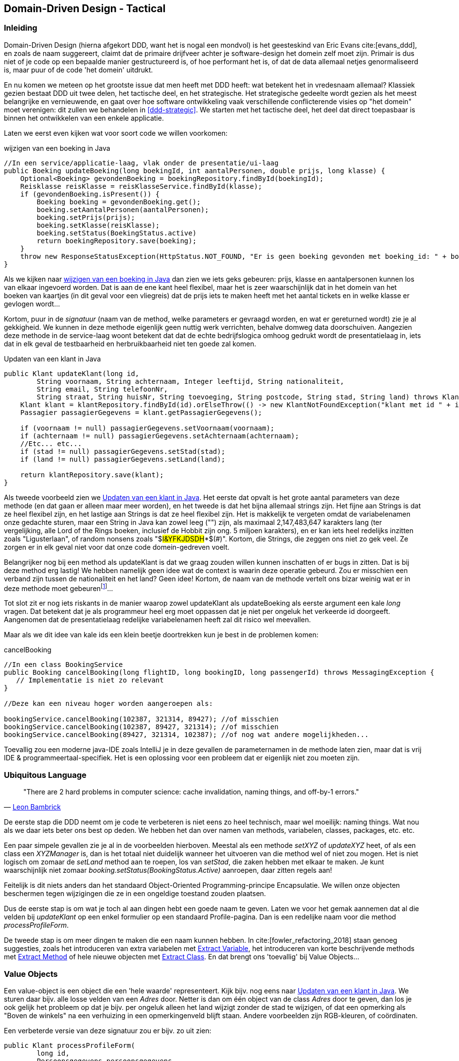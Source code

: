 == Domain-Driven Design - Tactical

=== Inleiding

Domain-Driven Design (hierna afgekort DDD, want het is nogal een mondvol) is het geesteskind van Eric Evans cite:[evans_ddd], en zoals de naam suggereert, claimt dat de primaire drijfveer achter je software-design het domein zelf moet zijn. Primair is dus niet
of je code op een bepaalde manier gestructureerd is, of hoe performant het is, of dat de data allemaal netjes genormaliseerd is, maar puur of de code 'het domein' uitdrukt.

En nu komen we meteen op het grootste issue dat men heeft met DDD heeft: wat betekent het in vredesnaam allemaal? Klassiek gezien bestaat DDD uit twee delen, het tactische deel, en het strategische. Het strategische gedeelte wordt gezien als het meest belangrijke en vernieuwende, en gaat over hoe software ontwikkeling vaak verschillende conflicterende visies op "het domein" moet verenigen: dit zullen we behandelen in <<ddd-strategic>>. We starten met het tactische deel, het deel dat direct toepasbaar is binnen het ontwikkelen van een enkele applicatie.

Laten we eerst even kijken wat voor soort code we willen voorkomen:

[#updateBoeking]
[source, java]
.wijzigen van een boeking in Java
----
//In een service/applicatie-laag, vlak onder de presentatie/ui-laag
public Boeking updateBoeking(long boekingId, int aantalPersonen, double prijs, long klasse) {
    Optional<Boeking> gevondenBoeking = boekingRepository.findById(boekingId);
    Reisklasse reisKlasse = reisKlasseService.findById(klasse);
    if (gevondenBoeking.isPresent()) {
        Boeking boeking = gevondenBoeking.get();
        boeking.setAantalPersonen(aantalPersonen);
        boeking.setPrijs(prijs);
        boeking.setKlasse(reisKlasse);
        boeking.setStatus(BoekingStatus.active)
        return boekingRepository.save(boeking);
    }
    throw new ResponseStatusException(HttpStatus.NOT_FOUND, "Er is geen boeking gevonden met boeking_id: " + boekingId);
}
----


Als we kijken naar <<updateBoeking>> dan zien we iets geks gebeuren: prijs, klasse en aantalpersonen kunnen los van elkaar ingevoerd worden. Dat is aan de ene kant heel flexibel, maar het is zeer waarschijnlijk dat in het domein van het boeken van kaartjes (in dit geval voor een vliegreis) dat de prijs iets te maken heeft met het aantal tickets en in welke klasse er gevlogen wordt...

Kortom, puur in de _signatuur_ (naam van de method, welke parameters er gevraagd worden, en wat er gereturned wordt) zie je al gekkigheid. We kunnen in deze methode eigenlijk geen nuttig werk verrichten, behalve domweg data doorschuiven. Aangezien deze methode in de service-laag woont betekent dat dat de echte bedrijfslogica omhoog gedrukt wordt de presentatielaag in, iets dat in elk geval de testbaarheid en herbruikbaarheid niet ten goede zal komen.

[#updateKlant]
[source, java]
.Updaten van een klant in Java
----
public Klant updateKlant(long id, 
        String voornaam, String achternaam, Integer leeftijd, String nationaliteit,
        String email, String telefoonNr,
        String straat, String huisNr, String toevoeging, String postcode, String stad, String land) throws KlantNotFoundException {
    Klant klant = klantRepository.findById(id).orElseThrow(() -> new KlantNotFoundException("klant met id " + id + " kan niet worden gevonden!"));
    Passagier passagierGegevens = klant.getPassagierGegevens();

    if (voornaam != null) passagierGegevens.setVoornaam(voornaam);
    if (achternaam != null) passagierGegevens.setAchternaam(achternaam);    
    //Etc... etc...
    if (stad != null) passagierGegevens.setStad(stad);
    if (land != null) passagierGegevens.setLand(land);

    return klantRepository.save(klant);
}
----

Als tweede voorbeeld zien we <<updateKlant>>. Het eerste dat opvalt is het grote aantal parameters van deze methode (en dat gaan er alleen maar meer worden), en het tweede is dat het bijna allemaal strings zijn. Het fijne aan Strings is dat ze heel flexibel zijn, en het lastige aan Strings is dat ze heel flexibel zijn. Het is makkelijk te vergeten omdat de variabelenamen onze gedachte sturen, maar een String in Java kan zowel leeg ("") zijn, als maximaal 2,147,483,647	karakters lang (ter vergelijking, alle Lord of the Rings boeken, inclusief de Hobbit zijn ong. 5 miljoen karakters), en er kan iets heel redelijks inzitten zoals "Ligusterlaan", of random nonsens zoals "$#I&YFKJDSDH#*$(#)". Kortom, die Strings, die zeggen ons niet zo gek veel. Ze zorgen er in elk geval niet voor dat onze code domein-gedreven voelt.

Belangrijker nog bij een method als updateKlant is dat we graag zouden willen kunnen inschatten of er bugs in zitten. Dat is bij deze method erg lastig! We hebben namelijk geen idee wat de context is waarin deze operatie gebeurd. Zou er misschien een verband zijn tussen de nationaliteit en het land? Geen idee! Kortom, de naam van de methode vertelt ons bizar weinig wat er in deze methode moet gebeurenfootnote:[Op _applicatie_-niveau. Als deze method in een data-access laag zou voorkomen is het niet zo'n hele gekke methode. Maar we gebruiken zelfs een repository, dus we zijn zeker geen data-access code, want dat zit waarschijnlijk achter die repository-variabele...]...

Tot slot zit er nog iets riskants in de manier waarop zowel updateKlant als updateBoeking als eerste argument een kale _long_ vragen. Dat betekent dat je als programmeur heel erg moet oppassen dat je niet per ongeluk het verkeerde id doorgeeft. Aangenomen dat de presentatielaag redelijke variabelenamen heeft zal dit risico wel meevallen. 

Maar als we dit idee van kale ids een klein beetje doortrekken kun je best in de problemen komen:
[source, java]
.cancelBooking
----
//In een class BookingService
public Booking cancelBooking(long flightID, long bookingID, long passengerId) throws MessagingException {
   // Implementatie is niet zo relevant
}

//Deze kan een niveau hoger worden aangeroepen als:

bookingService.cancelBooking(102387, 321314, 89427); //of misschien
bookingService.cancelBooking(102387, 89427, 321314); //of misschien
bookingService.cancelBooking(89427, 321314, 102387); //of nog wat andere mogelijkheden...

----
Toevallig zou een moderne java-IDE zoals IntelliJ je in deze gevallen de parameternamen in de methode laten zien, maar dat is vrij IDE & programmeertaal-specifiek. Het is een oplossing voor een probleem dat er eigenlijk niet zou moeten zijn.

=== Ubiquitous Language

[quote, 'https://twitter.com/secretGeek/status/7269997868[Leon Bambrick]']
"There are 2 hard problems in computer science: 
cache invalidation, naming things, and off-by-1 errors."

De eerste stap die DDD neemt om je code te verbeteren is niet eens zo heel technisch, maar wel moeilijk: naming things. Wat nou als we daar iets beter ons best op deden. We hebben het dan over namen van methods, variabelen, classes, packages, etc. etc. 

Een paar simpele gevallen zie je al in de voorbeelden hierboven. Meestal als een methode _setXYZ_ of _updateXYZ_ heet, of als een class een _XYZManager_ is, dan is het totaal niet duidelijk wanneer het uitvoeren van die method wel of niet zou mogen. Het is niet logisch om zomaar de _setLand_ method aan te roepen, los van _setStad_, die zaken hebben met elkaar te maken. Je kunt waarschijnlijk niet zomaar _booking.setStatus(BookingStatus.Active)_ aanroepen, daar zitten regels aan!

Feitelijk is dit niets anders dan het standaard Object-Oriented Programming-principe Encapsulatie. We willen onze objecten beschermen tegen wijzigingen die ze in een ongeldige toestand zouden plaatsen. 

Dus de eerste stap is om wat je toch al aan dingen hebt een goede naam te geven. Laten we voor het gemak aannemen dat al die velden bij _updateKlant_ op een enkel formulier op een standaard Profile-pagina. Dan is een redelijke naam voor die method _processProfileForm_.

De tweede stap is om meer dingen te maken die een naam kunnen hebben. In cite:[fowler_refactoring_2018] staan genoeg suggesties, zoals het introduceren van extra variabelen met https://refactoring.com/catalog/extractVariable.html[Extract Variable], het introduceren van korte beschrijvende methods met https://refactoring.com/catalog/extractFunction.html[Extract Method] of hele nieuwe objecten met https://refactoring.com/catalog/extractClass.html[Extract Class]. En dat brengt ons 'toevallig' bij Value Objects...

=== Value Objects

Een value-object is een object die een 'hele waarde' representeert. Kijk bijv. nog eens naar <<updateKlant>>. We sturen daar bijv. alle losse velden van een _Adres_ door. Netter is dan om één object van de class _Adres_ door te geven, dan los je ook gelijk het probleem op dat je bijv. per ongeluk alleen het land wijzigt zonder de stad te wijzigen, of dat een opmerking als "Boven de winkels" na een verhuizing in een opmerkingenveld blijft staan. Andere voorbeelden zijn RGB-kleuren, of coördinaten.

Een verbeterde versie van deze signatuur zou er bijv. zo uit zien:

[source, java]
----
public Klant processProfileForm(
        long id, 
        Persoonsgegevens persoonsgegevens,
        Contactgegevens contactgegevens,
        Adres adres
    ) throws KlantNotFoundException {
    //Implementatie laat zich raden
}
----

Een bijkomend voordeel van al deze kleine objectjes is dat ze allerhande code kunnen huisvesten (zoals het opmaken van een adres, of naam in een String) die anders erg awkward op de Klant class terecht waren gekomen. footnote:[Je zou zeker ook door kunnen gaan en een apart object kunnen aanmaken voor het hele Profile-formulier. Dan wordt de signatuur eenvoudigweg _public Klant processProfileForm(ProfileForm form)_, alleen zou dat de volgende voorbeelden wat onleesbaarder maken. Maar in de praktijk zeker geen gek idee!]

Een goed voorbeeld van zo'n standaard Value-Object dat je waarschijnlijk al tientallen keren gebruikt hebt is de DateTime class van je programmeertaal naar keuze (LocalDateTime in Java). Dat is een object dat als waarde een bepaald moment in de tijd voorstelt, en is op die manier een samenraapsel van dag/maand/jaar/tijd, en kan op allerlei verschillende manieren benaderd worden.

Als je twee van die DateTime objecten hebt, die toevallig hetzelfde moment in tijd aanwijzen, dan interesseert het je helemaal niets welke instantie je hebt, ze zijn volledig uitwisselbaar. De waarde telt.

Een tweede doel waar Value Objects zich goed voor lenen is om duidelijk aan te geven waar een object voor bedoeld is. Bijv. dat die _long_ puur een KlantId is, en niet gebruikt kan worden om een Vlucht of een Boeking op te halen.

[#stronglytypedid]
[source, java]
.Strongly Typed Id
----
public Klant processProfileForm(
        KlantId id, 
        Persoonsgegevens persoonsgegevens,
        Contactgegevens contactgegevens,
        Adres adres
    ) throws KlantNotFoundException {
    //Implementatie laat zich raden
}

//en elders in de codebase

public class KlantId {
    private final long value;

    public KlantId(long value){
        this.value = value;
    }

    public long getValue(){
        return this.value;
    }
}
----

Je zou nu in je KlantRepository-interface om exact deze Id-class kunnen vragen, en als je dan ooit per ongeluk het verkeerde Id zou gebruiken krijg je een nette compile error footnote:[De auto-gegenereerde Spring JPA-Repository interfaces werken helaas niet zo heel fraai met deze truc.]. 

Types (zoals Classes en Interfaces) gebruiken om compiler-errors te genereren voor 'stomme fouten' is de basis van zogeheten Type-Driven Development.

Ten derde kun je Value Objects goed gebruiken om er voor te zorgen dat iets eens en voor altijd een geldige waarde heeft. Stel je moet (zoals in <<updateKlant>>) een emailadres verwerken: er zijn meer mogelijke Strings dan dat er email-adres strings zijn. Als je emailadressen overal Strings zijn, zul je op verschillende plekken moeten gaan checken of die String eigenlijk wel een emailadres is. Bijv. bij binnenkomst van een POST (in de presentatielaag, als onderdeel van input-validatie), maar ook in de setter van een Klant (want je weet niet _zeker_ hoe je door de presentatielaag bent gekomen), en ook weer op elke plek waar je het als emailadres in de applicatie gebruikt. Bijv. in een view met een mailto: linkje, of als je geautomatiseerd een zeer-informatieve-absoluut-geen-spam-mail naar iemand wil versturen. Op die manier valideer je je een ongeluk.

Makkelijk is dan om zo gauw je weet dat het een String een emailadres zou moeten zijn om het in een Value-Object te vatten die aangeeft _dat_ het een emailadres is, en _dat_ je het _echt_ gechecked hebt:

[#emailvalueobject]
[source, java]
.Email Value-Object
----
public class EmailAddress {
    private String emailaddress;

    public EmailAddress(String rawValue){
        if(!Pattern.matches("[\\w.]+@\\w+\\.\\w+", rawValue)){ //Emailadressen zijn notoir tricky, maar dit geeft het idee
            throw new IllegalArgumentException("rawValue");
        }
        this.emailaddress = rawValue;
    }

    //getter, en misschien extra getters voor 'het stukje voor/achter de @' 
}

----

Door een <<emailvalueobject>> te gebruiken weet je op alle plekken waar je een EmailAddress instantie binnenkrijgt dat je gewoon veilig dit object kan gebruiken om een link te genereren, of een mail te versturen. Het was immers niet mogelijk om een instance te maken zonder langs je check in de constructor te komen!footnote:[Uiteraard zijn er altijd workarounds, bijv. in de reflectie-hoek, maar dan moet er ergens een developer-collega wel echt z'n best doen om je het leven zuur te maken. Laten we daar niet vanuit gaan.]

Deze strategie staat ook wel bekend onder de slogan "Parse, don't Validate!" cite:[parse_dont_validate].

==== Immutability & Equals

Een goed value-object is immutable, dat betekent dat het niet gewijzigd kan worden nadat het aangemaakt is. Praktisch betekent dit dus geen setters of andere methods die interne velden wijzigen nadat het object aangemaakt is.

Een tweede essentiele eigenschap van een Value Object is dat het gaat om de waardes (what's in name...). Dat betekent dat het belangrijk is om de equals (en dus ook de hashcode) methode te overschrijven. Dat is zo'n standaard-klusje dat elke programmeertaal daar z'n eigen ritueel/standaard-implementatie voor heeft. In Java kun je dat gelukkig aan IntelliJ overlaten (of de Objects.equals / Objects.hash helper methods gebruiken).

Dit soort objecten (immutable, en puur op waarde vergelijkbaar) zijn veel simpeler te testen dan 'gewone' mutable objecten. Omdat ze niet kunnen wijzigen zijn er minder randgevallen, en is er minder testcode nodig om een goede coverage te behalen. Kortom, als je kan, is het raadzaam zoveel mogelijk van je domeinlogica op deze objecten te implementeren, dat scheelt je testcode.

Het klassieke voorbeeld cite:[evans_ddd] gaat over blikken verf (mutable) die gemengd moeten worden. Daarbij is de menglogica op kleine Color Value-Objects geïmplementeerd in plaats van op de verfblik-entities, wat een stuk rustiger code-design oplevert. Bij ons vliegtuig-voorbeeld zou je bijv. bij het wijzigen van een boeking de BoekingsGegevens (value-object) van de huidige boeking kunnen vergelijken met de BoekingsGegevens van de gewenste boeking, om zo een verschilfactuur te genereren, en in één keer de juiste wijziging op de opgeslagen boeking te voltooien.

Uiteindelijk heeft Immutability natuurlijk en grens en moet er namelijk wel ergens iets veranderen in een database, en dat brengt ons bij...

=== Entities

Deze kennen we! @Entity erboven, een Long'tje met @Id en @GeneratedValue en gaan met die banaan! Was het leven maar zo mooi...

Entities zijn objecten met een levensduur. Ze beginnen ergens, maken vanalles mee in hun bestaan, en eindigen tenslotte in een database, om het volgende request weer een nieuw rondje te maken. Wat een leven!

Entities zijn _dingen_ die over de tijd heen veranderen. Maar we hebben nog wel het gevoel dat het steeds hetzelfde _ding_ is. Bij Value-Objects hebben we dat niet. Als we een beetje rood bij geel mengen krijgen we een nieuwe kleur (iets oranje'igs). Maar als we een beetje rode verf in een blik met gele verf gieten dan verandert dat blik verf (tenzij het direct overstroomt natuurlijk), het wordt niet een nieuw blik. In dit geval kunnen we niet praten over 'het blik met die-en-die-kleur', want alles aan dat blik kan veranderen (je kan er op staan, en het indeuken bijv.). In het echt is dit geen probleem, we wijzen met onze hand naar een bepaald blik en roepen uit "Dat blik, daar heb ik het over!".

In een database heb je daarvoor een Identifier nodig. Iets dat een bepaald _ding_ uniek identificeert, zodat je er in feite naar kan _wijzen_. In onze applicatie hebben we zo'n Identifier ook nodig, want stel we vragen een bepaalde _Boeking_ op voor <<updateBoeking>>, dan willen we daar misschien een paar requests later nog een update overheen doen. Het is niet redelijk om al die boekingen in het geheugen te houden en hun exacte geheugenadres als Id te gebruiken footnote:[Nouja, misschien kan dit wel, zie bijv. <<redis>>, maar dan nog heeft persistent opslaan in een database zo z'n voordelen].

Een entity is dus een object, aangewezen door een id, met een lifecycle, wiens state kan veranderen. Met state bedoelen we alle stukjes data die bij die entity horen; alle attributen in een taal als Java, C# of Python. Die veranderingen gebeuren in een OOP taal via public methods. Het is belangrijk dat die veranderingen altijd netjes gebeuren. Daarmee bedoelen we dat de regels van het object altijd gevolgd moeten worden: met een chique woord zijn objecten _invariant onder hun methodes_. Die invarianten wijzen dingen aan die altijd waar moeten zijn, zoals "het totaalbedrag van een bestelling moet gelijk zijn aan de optelsom van de delen". Hoewel zowel de bestelde onderdelen, als het totaalbedrag kunnen variëren, staat het feit dat die twee met elkaar kloppen vast, de regel is invariant.

Niet alle combinaties van state zijn geldig voor een object. Laten we als voorbeeld de Java ArrayList nemen. Het handige van een List ten opzichte van een gewone Array is dat je er zomaar objecten aan kan toevoegen. Een Array moet je elke keer met een bepaalde grootte aanmaken. De naam suggereert dat een ArrayList de List interface biedt met een Array op de achtergrond, en als we even onder de motorkap kijkenfootnote:[rechts-click op de ArrayList class en Go-To-Definition, in IntelliJ. Echt een aanrader!]

[source, java]
----
//Fields uit de source van ArrayList.java
transient Object[] elementData; 
private int size;
----

Je ziet dat het size veld onafhankelijk wordt bijgehouden van de elementData array. Dat voelt in eerste instantie misschien een beetje stom (waarom niet gewoon elementData.length returnen in getSize()?), maar daar zit een goede reden achter.

De ArrayList class doet veel moeite om zo min mogelijk keren een nieuwe elementData array te maken. Dus als je elementen toevoegt, en er is geen ruimte meer in de array, dan maakt de ArrayList de nieuwe array 'ietsje groter dan nodig'. Op dezelfde manier laat de ArrayList met plezier wat plekjes in de array leeg als je iets removed. Het size veld moet dus los worden bijgehouden, en het zou echt _superverwarrend_ worden als het size veld niet exact klopt met hoeveel elementen er in de array zitten.

Een ander voorbeeld zie je in <<entityconsistent>>:
[#entityconsistent]
[source, java]
----

public class Order {
    private Money total = Money.zero(); //Money is in dit geval een value-object die afrondingscomplexiteit met doubles afvangt
    private List<LineItems> items = new ArrayList<>();

    public List<LineItems> getItems(){ return this.items; }
    public Money getTotal(){ return total; }

    public void addItem(Product item){
        items.add(new LineItem(this, item));
        total = total.add(item.getPrice());
    }
}
----
Het probleem hier is dat je items aan de order kan toevoegen (waardoor de prijs omhoog gaat), maar vervolgens buitenom _order.getItems().clear()_ (bijv.) kan aanroepen. Met als gevolg een order zonder items, maar *met* een prijs.

* OF _getItems_ moet een Collections.unmodifiableList(this.items) returnen, zodat de collectie niet stiekem aangepast kan wordenfootnote:[Idealiter zouden we een Iterable<> kunnen returnen in Java, maar helaas, die zijn niet zo prettig in het gebruik. Je kunt er bijv. niet makkelijk overheen loopen. Andere talen hebben dit probleem minder, bijv. met de IEnumberable<> uit C#].
* OF _getTotal_ moet elke keer vers z'n totaal berekenen. Als het kan is dit makkelijker, maar er zijn zat variaties waarin dit niet wenselijk is (omdat er bijv. extra kortingen zijn, of het heel duur is om de hele collectie uit de database te vissen).

Dit is wederom het principe van OOP encapsulatie. En dat is echt essentieel voor OOP als geheel, en DDD in het bijzonder.

Kortom, in een nette codebase gaan entities (en dit is feitelijk gewoon een basisprincipe van OOP) per public method van een nette (consistente) toestand, naar een volgende nette toestand, waarbij aan alle invarianten voldaan is. Dit is heel belangrijk, omdat we bij DDD persistentie graag zo ver mogelijk naar de achtergrond drukken. En dat doen we met Repositories.

==== Repositories

Dit is een pattern dat zeer wijdverspreid is. De repository is bedoeld als een hele simpele kijk op persistentie, eentje gebaseerd op een collectie zoals <<javacollection>>. 

[#javacollection]
[source, java]
.Collectie interface
----
public interface Collection<E> extends Iterable<E>{
    //De kern-methoden van de Java Collection interface    
    Iterator<E> iterator();    
    boolean contains(Object o);

    boolean add(E e);
    boolean remove(Object o);
}

public interface Repository<E, Id> {        
    //Een vrij minimale Repository Interface
    List<E> findAll(); //Pas op, gevaarlijk voor performance bij grote collecties
    Optional<E> findById(Id id);
    
    Id add(E e);
    void remove(E e);

    //void flush(); //Technisch detail, verschilt nogal per framework
}
----

De gedachte achter de collectie-abstractie lijkt een beetje op die van een garderobe. Je geeft je Entity (je jas) aan de Collection (de garderobe) en je krijgt een Id (een kaartje) terug om 'm later ooit weer op te halen. De vergelijking loopt een beetje mank omdat een persistentiestore vaak een kopie van je jas houdt, en je zelden aan een garderobe de opdracht kan geven om je jas te vernietigen (remove), maar in de basis is het vergelijkbaar. 

Ter vergelijking, de Spring JpaRepository heeft bijna 40(!) methods EN een framework om custom-queries op basis van methode-namen te genereren, dus dat is een veeeeel uitgebreidere interface die ... niet echt meer dezelfde _simpele_ gedachte uitdrukt. 

Een ander belangrijk detail is dat de repository nu nergens uitdrukt _wanneer_ entities worden opgeslagen. Vanuit het begrip van de Repository kun je een Entity uit de repository halen, wijzigingen uitvoeren op die Entity, en in principe mag je er vanuit gaan dat dit allemaal netjes opgeslagen wordt (want je entity zit in de repository, dus er is een persistentie-verplichting). In de praktijk zit er vaak een soort _flush_ methode bij die er voor zorgt dat die synchronisatie _nu_ gebeurd (In Spring doen we dit vaak met _@Transactional_, in plaats van expliciete flushes). 

Al met al is het de bedoeling dat je ooit een Entity aan een Repository toevoegt, dat je je daarna geen zorgen over persistence meer hoeft te maken. Dit idee noemen we _Persistence Ignorance_ cite:[evans_ddd].

[#strongids]
===== Strongly-Typed Ids in Java & Spring



==== Factories

Een Factory is een vrij standaard Design Pattern cite:[gof_design_patterns], zo heb je Abstract Factories, en Factory Methods, maar hier bedoelen we ook gewoon het simpele feit dat objecten graag elkaar maken.

Flauw gezegd is een constructor eigenlijk een heel raar ding. Op een willekeurig moment in je applicatie spreid je je armen, en roep je uit naar de hemel "Laat er een object zijn!". En, vanuit het niets, is er dan _iets_.

Het is vaak de moeite waard om na te denken of je objecten niet natuurlijker ergens anders vandaan komen. Als we het cliché bestellingsvoorbeeld pakken, met een bidirectionele relatie tussen een Order en diens LineItems:

[#constructors]
[source, java]
.Constructors overal
----
Klant zomaarEenKlant = new Klant("Bob");
Order verseOrder = new Order(k);
 //Twaalf stuks van product-id 42, whatever that is
LineItem eersteItem = new LineItem(o, 12, product42);
verseOrder.add(eersteItem);
----

In het voorbeeld van <<constructors>> zien we dat alles met het handje aangemaakt wordt. Stel het is een nieuwe klant, dan is dat voor de klant nog enigszins logisch. In een standaard winkel-website komen klanten vaak van buiten het systeem. Die komen vanuit systeem-perspectief dan een beetje uit de lucht vallen. Maar daarna is het twijfelachtiger. De order zouden we kunnen starten met een simpele _zomaarEenKlant.startOrder();_ method, en het eerste item zouden we kunnen maken als _verseOrder.add(12, product42);_. 

Het zijn hele kleine tweaks, maar het scheelt toch een paar parameters, en het kan je signaturen stabieler houden. Stel klanten hebben een bepaalde status (bijv. VIP klanten met extra korting), dan moet misschien 
in een volgende versie de VIP-status op het LineItem gezet worden. Als je zelf overal de LineItem constructor aanroept zul je op alle plekken in je code die extra parameter moeten toevoegen. Maar als je de link al gelegd hebt tussen een Klant en diens Order (en daarmee de lineitems), dan kun je dit netjes op één plek aanpakken.

Kortom door goed na te denken over waar je objecten vandaan komen krijg je nieuwe kansen om bepaalde business-rules in het domein te implementeren, en die plek een mooi naampje uit de Ubiquitous Language te geven; of dat nou een zware Factory-class-met-bijbehorend-design-pattern is, of een kleine method die een constructor voor je aanroept. De plek waar je vrij snel aan kan voelen of dit goed loopt is in je unit-tests. Vaak bestaan die uit een Arrange/Act/Assert opzet, en als het Arrange-gedeelte uit de hand loopt, dan is het misschien tijd om serieus werk te maken hoe makkelijker situaties in je applicatie opgezet kunnen worden.

=== Aggregates

Ook al is het voorbeeld zeer cliché, de Orders & LineItems laten een vrij standaard situatie zien: we hebben niet één enkele entity, maar meerdere. Laten we een kleine variatie van dit probleem bekijken:

[#inschrijvingen]
[plantuml, "inschrijvingen", svg]
.Inschrijvingen
----
class Course {
    courseId: CourseId
    maxEnrolments: int
}

class Enrolment {
    enrolmentDate: LocalDateTime
    
    +constructor(course, student)
}

class Student {
    studentnr: StudentNr
}

Enrolment --> "1" Student
Enrolment --> "1" Course

----

In <<inschrijvingen>> zien we drie entiteiten. De aanwezigheid van _maxEnrolments_ op _Course_ suggereert dat er een maximaal aantal inschrijvingen voor een cursus kan zijn. Zonder extra documentatie weten we natuurlijk eigenlijk niet hoe hard deze eis is. In sommige systemen mag er absoluut geen overinschrijving plaatsvinden, omdat er bijv. regels vanuit de brandveiligheid zijn. In andere systemen zijn de lokalen misschien groot zat, en willen we best overinschrijving toestaan, maar gebruiken we de _maxEnrolment_ om de cursus in één-of-ander overzicht een waarschuwingskleurtje te geven, omdat de kwaliteit van het onderwijs dan in het geding is. Het ligt er altijd een beetje aan. In dit voorbeeld gaan we er vanuit dat de eis hard is. 

De groep entiteiten die samen aan bepaalde regels moeten voldoen noemen we een aggregatefootnote:[Een aggregaat in het Nederlands is meestal een nood-generator voor electriciteit, maar het heeft ook een scheikundige betekenis van 'samenklontering'. We doelen hier op de tweede betekenis. Aggregeren is ook wel een synoniem voor 'samenvoegen'. In deze tekst gebruiken we het woord gewoon op z'n Engels. Net als _Class_ en _Object_ en allerhande andere yargon termen.]

Een gevolg van deze eis tot consistentie is dat aggregates ook een minimale eenheid van transacties (zie <<transacties>>) aangeven. Als een groepje objecten altijd samen consistent moeten zijn, kunnen we niet maar de helft ervan aanpassen zonder de andere helft op z'n minst te checken (hoe zouden we anders fouten kunnen bespeuren). Dus in een transactie zitten altijd hele groepen van entiteiten. Andersom is het ideaal als één transactie maar één aggregate aanpast, maar deze eis is iets minder hard. 

Deze koppeling tussen aggregates en transacties is essentieel: hoe groter je aggregate, hoe groter je transactie; hoe groter je transactie, hoe meer problemen met concurrency. Hoe kleiner je aggregate, hoe kleiner je transactie; hoe kleiner je transactie, hoe meer problemen met gelijktijdige wijzigingen (concurrency). Er is dus niet zoiets als 'de correcte aggregate-grootte' die je via een of ander Byzanthijns proces kan uitrekenen: het is een ontwerpbeslissing. 

Laten we dit wat concreter maken. In <<inschrijvingen>> hebben we een simpel eerste model getekend. Als we dit in onze standaard stack van Java/JPA/Spring zouden implementeren, dan zouden we drie repositories hebben (één voor elke entity), en puur een paar eenvoudige _@Many-To-One_ associaties op die entities. Als we echter kijken naar hoe-goed-dit-werkt dan zien we op basis van onze _maxEnrolments_ eis al direct één probleem: er is geen class in dit diagram dit onze eis kan checken: Course weet niet hoeveel enrolments die heeft. En Enrolment is er maar ééntje, die kan niet bij de andere Enrolments. Dat betekent dat we de verantwoordelijkheid voor deze regel omhoog moeten delegeren naar bijv. een applicatie-service-laag. Dat is altijd een mogelijkheid, maar niet heel domein-gedreven. Dit soort regels (en allerlei andere zaken die we met encapsulatie beschermen) noemen we ook wel 'invarianten', omdat ze altijd waar moeten zijn: het variëert niet of ze gelden, ze gelden altijd.


[#inschrijvingen2]
[plantuml, "inschrijvingen2", svg]
.Inschrijvingen Aggregate
----
class Course {
    courseId: CourseId
    maxEnrolments: int

    +enrolstudent(student)
}

class Enrolment {
    enrolmentDate: LocalDateTime
}

class Student {
    studentnr: StudentNr
}

Course --> "0..max" Enrolment
Enrolment --> "1" Student
----

In <<inschrijvingen2>> zien we een voorbeeld waar Course wel in staat is om z'n eigen invarianten te beschermen. Course kan nu prima er voor zorgen dat er niet boven de max. inschrijvingen uit wordt gegaan. In dit voorbeeld hebben we (in Java/JPA/Spring) geen repository voor _Enrolment_, en zit er op de _@One-to-Many_ een _Cascade_ instructie. Dat betekent dat wanneer we een _Course_ opslaan of deleten dat automatisch ook de _Enrolments_ worden opgeslagen, of gedelete. Waarschijnlijk willen we geen automatische cascade van _Enrolment_ naar _Student_ omdat we niet bij het verwijderen van een cursus alle studenten die er voor ingeschreven staan automatisch willen verwijderenfootnote:[In de praktijk kun je echter cascades vaak nogal fijnmazig configureren (wel inserts, maar geen deletes, en sommige updates, bijv.) dus hoewel een _Cascade(All)_ in JPA een vrij betrouwbare aanduiding van een aggregate is, kan dit soms genuanceerder zijn].

Onze mogelijkheden om consistentie in het domein te beschermen zijn groter geworden. Maar als we nu een cursusinschrijving willen doen moeten we eerst de hele cursus ophalen, met alle inschrijvingen. De transactiegrens is groter, dus er kunnen niet op exact hetzelfde moment twee studenten zich voor dezelfde cursus inschrijven. En onze mappings zijn ook nog eens (een klein beetje) complexer. Dus hoewel <<inschrijvingen2>> waarschijnlijk in 90% van de gevallen de juiste keuze is, is er ook altijd iets te zeggen voor het alternatief (en dan dus de consistentie-eisen 'elders' oplossen).

****
En als dat je niet overtuigt dat het altijd een ontwerpafweging is, dan zou ik je aanraden om een extra eis in dit kleine modelletje te verwerken: een student heeft ook een maxEnrolments. In principe mogen studenten max. voor 4 cursussen ingeschreven staan (zodat je niet enorme herkansingsballen krijgt), maar een SLBer mag deze limiet op een per-student-basis aanpassen (voor bijv. die ene student die eigenlijk alles al weet, maar nog een boel eerstejaarsvakken heeft open staan). Dan wordt het ineens tricky om te bepalen hoe je dit netjes in een Domein-Driven stijl modelleert.

Precies deze eis heeft sommige er toe geleid om heel de notie van aggregates het raam uit te gooien. In cite:[pellegrini_killaggregate] heeft Pellegrini een mooi betoog over hoe dit tot problemen, oplossingen en verwarringen kan leiden. Persoonlijk ben ik nog niet overtuigd, maar het is leuk om over na te denken.

-Tom
****

//TODO: Dit is echt te kort door de bocht
Tot slot nog even over die Student. Stel we zijn bezig met een Course-usecase. Dan is het zeer onwaarschijnlijk dat we methods als _setName(...)_ op Student zouden willen kunnen aanroepen. In de Course Aggregate is het dus heel redelijk mogelijk om Student niet als een Entity, maar als een Value-Object te behandelen. We zijn niet geïnteresseerd in Student als wijzigbaar ding, nee we zijn vooral geïnteresseerd in _Student_ als referentie naar een student. Een beetje vergelijkbaar met <<stronglytypedid>>, maar dan met net ietsje bredere value-objects. Hieruit volgt het dringende advies dat Aggregates nooit direct wijzen naar andere Aggregates. In plaats van een referentie te nemen naar de andere Entity zelf kun je dan een referentie nemen naar diens Id.

Als dit echt niet praktisch is, dan kun je in een OO-taal als Java er vaak ook nog voor kiezen om een Read-only-interface te maken, en die in je getters te exposen. Het probleem dat we willen voorkomen is dat je kan Aggregate-hoppen, door middel van _agg1.getX().getY().setZ(..)_ paden, want dan wordt het beschermen van die consistentie zo onoverzichtelijk.

==== Aggregate Roots

Aggregates gaan dus over het beschermen van invarianten in groepjes van objecten in de context van transacties. Als je die zin zonder blikken of blozen kan lezen dan zijn we al een heel eind.

Het beschermen van die consistentie is erg complex als alle onderdelen van een aggregate los van elkaar kunnen veranderen. Stel we hebben weer onze standaard Order->OrderLine->Product geval:

[#trickysetters]
[source, java]
----

Customer pete = ...; //eeergens komt Pete vandaan
Product newBBQ = ...; //evenzo deze mooie BBQ

Order petesOrder = pete.startOrder();
// Pete bestelt honderden dingen!
petesOrder.add(newBBQ);

//Zoveel dingen dat deze getTotal() niet over alle items kan loopen
//maar dat we tijdens het toevoegen het totaal moeten bijhouden
Money firstTotal = order.getTotal();

//Dan is het heel vervelend als dit zou kunnen:
newBBQ.setPrice(50);
----

Het voorbeeld in <<trickysetters>> is een beetje gemaakt. Meestal zijn bestellingen dusdanig klein dat je best alles kan herberekenen in een getTotal()-achtige methode. Maar laten we even aannemen dat dit niet zo is (en in een latere versie een beter voorbeeld zoeken).
In dit voorbeeld is _Order_ onze aggregate. En we moeten consistent zijn over de _Order_, de hoeveelheid _LineItems_, en de (prijzen van) _Products_.

Om dit idee makkelijker te maken is het bij aggregates vaak wijs om één enkele entity aan te merken als de aggregate-root. Deze aggregate-root is de enige plek waar dingen in de aggregate gemuteerd kunnen worden, en zo zou die _setPrice_ onmogelijk zijn. Kortom een aggregate-root is de eindverantwoordelijke voor het feit dat je aggregate consistent blijft. Een standaard manier om dit te doen is er voor te zorgen dat je geen referenties uitgeeft aan entities binnen je aggregate. Als andere classes iets van je willen weten, dan geef je ze dus nooit je eigen entities terug, maar value-objects gemaakt uit die entities. 

=== Overige Patterns

==== Domain Services

Kort door de bocht: we willen als het even kan zo veel mogelijk functionaliteit van de applicatie op onze Entities en Value-Objects implementeren.

==== Domain Events



